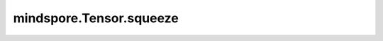 mindspore.Tensor.squeeze
========================

.. py:method:: mindspore.Tensor.squeeze(axis=None)

    详情请参考 :func:`mindspore.ops.squeeze`。
